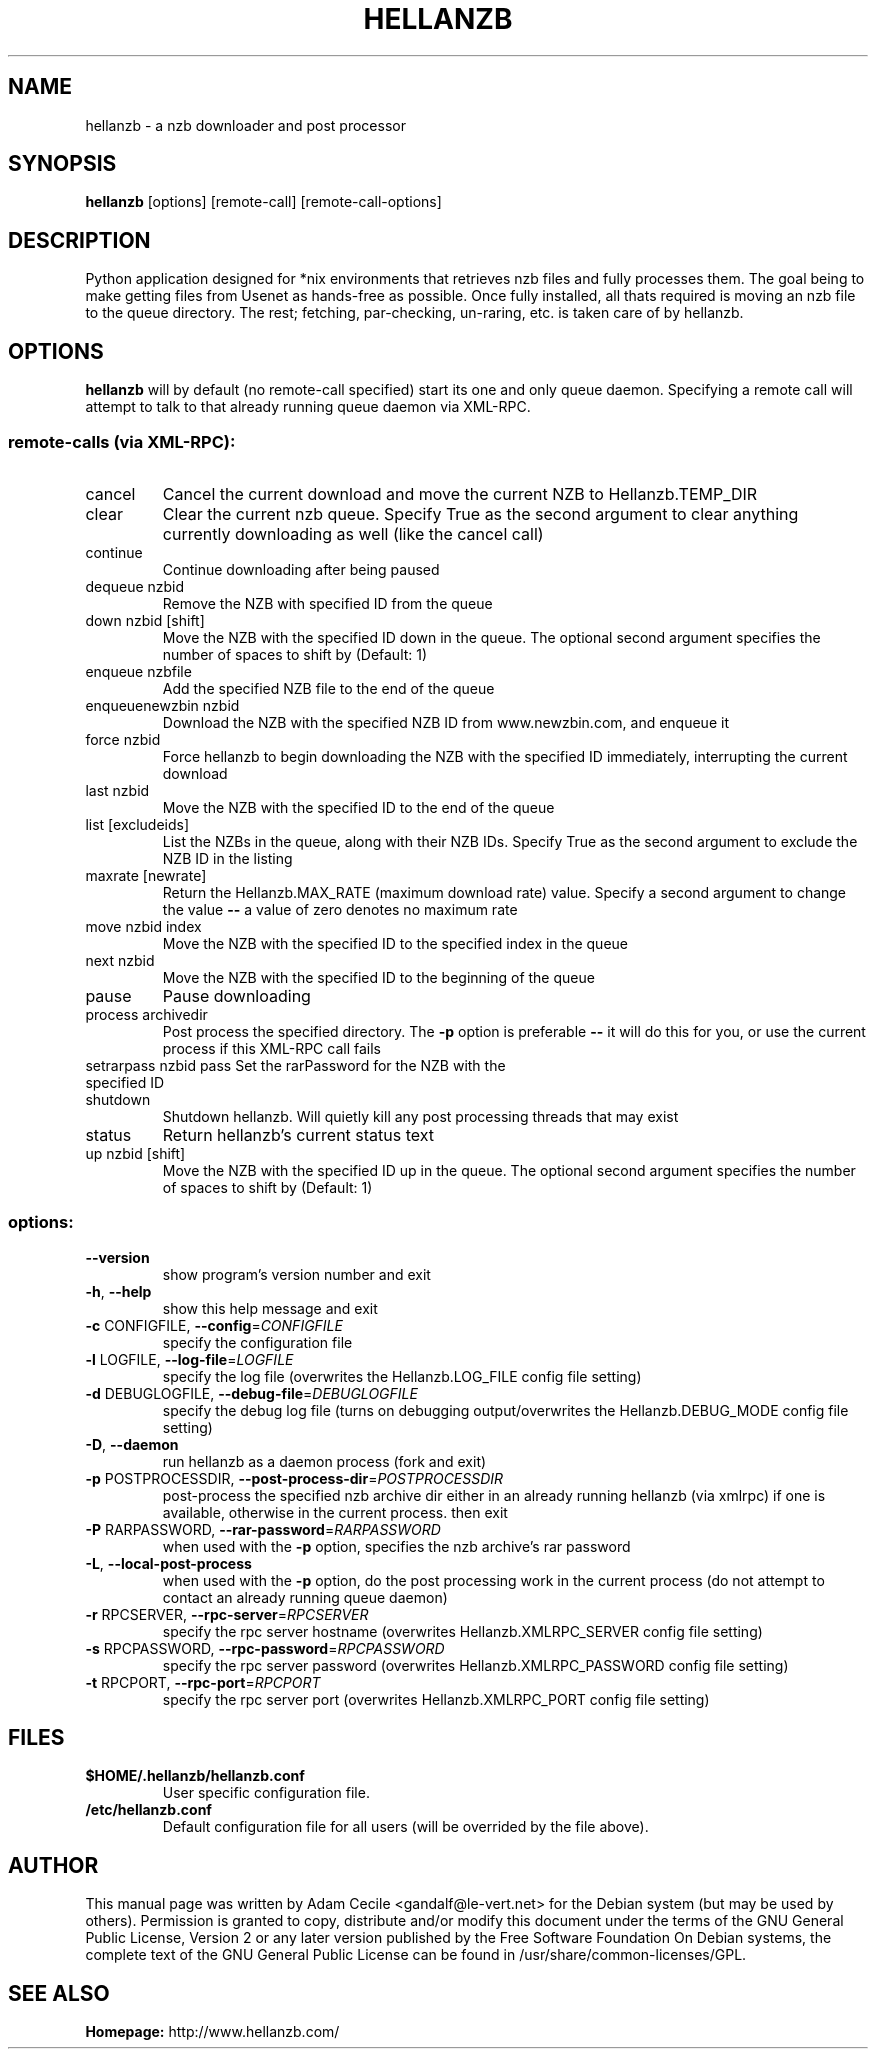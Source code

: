 .TH HELLANZB 1 "September 2006" "Version 0.10"
.SH NAME
hellanzb - a nzb downloader and post processor
.SH SYNOPSIS
.B
hellanzb
[options] [remote\-call] [remote\-call\-options]
.SH DESCRIPTION
Python application designed for *nix environments that retrieves nzb files and fully processes them. The goal being to make getting files from Usenet as hands-free as possible. Once fully installed, all thats required is moving an nzb file to the queue directory. The rest; fetching, par-checking, un-raring, etc. is taken care of by hellanzb.
.SH OPTIONS 
.B
hellanzb
will by default (no remote\-call specified) start its one and only queue daemon. Specifying a remote call will attempt to talk to that already running queue daemon via XML\-RPC.
.SS "remote-calls (via XML-RPC):"
.TP
cancel
Cancel the current download and move the current NZB to
Hellanzb.TEMP_DIR
.TP
clear
Clear the current nzb queue. Specify True as the second
argument to clear anything currently downloading as
well (like the cancel call)
.TP
continue
Continue downloading after being paused
.TP
dequeue nzbid
Remove the NZB with specified ID from the queue
.TP
down nzbid [shift]
Move the NZB with the specified ID down in the queue.
The optional second argument specifies the number of
spaces to shift by (Default: 1)
.TP
enqueue nzbfile
Add the specified NZB file to the end of the queue
.TP
enqueuenewzbin nzbid
Download the NZB with the specified NZB ID from
www.newzbin.com, and enqueue it
.TP
force nzbid
Force hellanzb to begin downloading the NZB with the
specified ID immediately, interrupting the current
download
.TP
last nzbid
Move the NZB with the specified ID to the end of the
queue
.TP
list [excludeids]
List the NZBs in the queue, along with their NZB IDs.
Specify True as the second argument to exclude the NZB
ID in the listing
.TP
maxrate [newrate]
Return the Hellanzb.MAX_RATE (maximum download rate)
value. Specify a second argument to change the value \fB\-\-\fR
a value of zero denotes no maximum rate
.TP
move nzbid index
Move the NZB with the specified ID to the specified
index in the queue
.TP
next nzbid
Move the NZB with the specified ID to the beginning of
the queue
.TP
pause
Pause downloading
.TP
process archivedir
Post process the specified directory. The \fB\-p\fR option is
preferable \fB\-\-\fR it will do this for you, or use the
current process if this XML\-RPC call fails
.TP
setrarpass nzbid pass Set the rarPassword for the NZB with the specified ID
.TP
shutdown
Shutdown hellanzb. Will quietly kill any post processing threads that may exist
.TP
status
Return hellanzb's current status text
.TP
up nzbid [shift]
Move the NZB with the specified ID up in the queue. The
optional second argument specifies the number of spaces
to shift by (Default: 1)
.SS "options:"
.TP
\fB\-\-version\fR
show program's version number and exit
.TP
\fB\-h\fR, \fB\-\-help\fR
show this help message and exit
.TP
\fB\-c\fR CONFIGFILE, \fB\-\-config\fR=\fICONFIGFILE\fR
specify the configuration file
.TP
\fB\-l\fR LOGFILE, \fB\-\-log\-file\fR=\fILOGFILE\fR
specify the log file (overwrites the Hellanzb.LOG_FILE
config file setting)
.TP
\fB\-d\fR DEBUGLOGFILE, \fB\-\-debug\-file\fR=\fIDEBUGLOGFILE\fR
specify the debug log file (turns on debugging
output/overwrites the Hellanzb.DEBUG_MODE config file
setting)
.TP
\fB\-D\fR, \fB\-\-daemon\fR
run hellanzb as a daemon process (fork and exit)
.TP
\fB\-p\fR POSTPROCESSDIR, \fB\-\-post\-process\-dir\fR=\fIPOSTPROCESSDIR\fR
post\-process the specified nzb archive dir either in
an already running hellanzb (via xmlrpc) if one is
available, otherwise in the current process. then exit
.TP
\fB\-P\fR RARPASSWORD, \fB\-\-rar\-password\fR=\fIRARPASSWORD\fR
when used with the \fB\-p\fR option, specifies the nzb
archive's rar password
.TP
\fB\-L\fR, \fB\-\-local\-post\-process\fR
when used with the \fB\-p\fR option, do the post processing
work in the current process (do not attempt to contact
an already running queue daemon)
.TP
\fB\-r\fR RPCSERVER, \fB\-\-rpc\-server\fR=\fIRPCSERVER\fR
specify the rpc server hostname (overwrites
Hellanzb.XMLRPC_SERVER config file setting)
.TP
\fB\-s\fR RPCPASSWORD, \fB\-\-rpc\-password\fR=\fIRPCPASSWORD\fR
specify the rpc server password (overwrites
Hellanzb.XMLRPC_PASSWORD config file setting)
.TP
\fB\-t\fR RPCPORT, \fB\-\-rpc\-port\fR=\fIRPCPORT\fR
specify the rpc server port (overwrites
Hellanzb.XMLRPC_PORT config file setting)
.SH FILES
.TP
.B $HOME/.hellanzb/hellanzb.conf 
User specific configuration file.
.TP
.B /etc/hellanzb.conf 
Default configuration file for all users (will be overrided by the file above).
.SH AUTHOR
This manual page was written by Adam Cecile <gandalf@le-vert.net> for the Debian system (but may be used by others).
Permission is granted to copy, distribute and/or modify this document under the terms of the GNU General Public License, Version 2 or any later version published by the Free Software Foundation
On Debian systems, the complete text of the GNU General Public License can be found in /usr/share/common-licenses/GPL.
.SH "SEE ALSO"
.B
Homepage: 
http://www.hellanzb.com/
